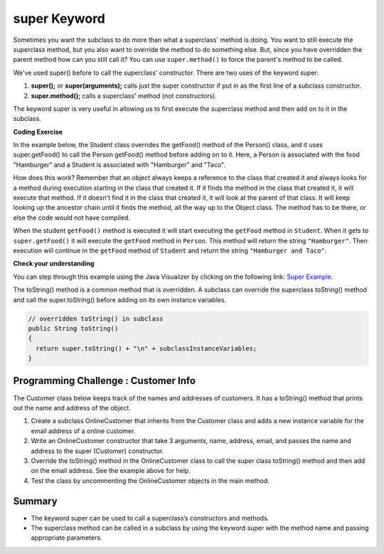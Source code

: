 .. qnum::
   :prefix: 9-4-
   :start: 1


.. |CodingEx| image:: ../../_static/codingExercise.png
    :width: 30px
    :align: middle
    :alt: coding exercise


.. |Exercise| image:: ../../_static/exercise.png
    :width: 35
    :align: middle
    :alt: exercise


.. |Groupwork| image:: ../../_static/groupwork.png
    :width: 35
    :align: middle
    :alt: groupwork

.. raw:: html

   <div class="unit-time">
     <svg xmlns="http://www.w3.org/2000/svg"
          width="16"
          height="16"
          fill="currentColor"
          class="bi
          bi-clock"
          viewBox="0 0 16 16">
       <path d="M8 3.5a.5.5 0 0 0-1 0V9a.5.5 0 0 0 .252.434l3.5 2a.5.5 0 0 0 .496-.868L8 8.71V3.5z"/>
       <path d="M8 16A8 8 0 1 0 8 0a8 8 0 0 0 0 16zm7-8A7 7 0 1 1 1 8a7 7 0 0 1 14 0z"/>
     </svg> Time estimate: 45 min.
   </div>

super Keyword
============================================

Sometimes you want the subclass to do more than what a superclass' method is doing.  You want to still execute the superclass method, but you also want to override the method to do something else.  But, since you have overridden the parent method how can you still call it?  You can use ``super.method()`` to force the parent's method to be called.

We've used super() before to call the superclass' constructor. There are two uses of the keyword super:

1. **super();** or **super(arguments);** calls just the super constructor if put in as the first line of a subclass constructor.
2. **super.method();** calls a superclass' method (not constructors).

The keyword super is very useful in allowing us to first execute the superclass method and then add on to it in the subclass.

|CodingEx| **Coding Exercise**

In the example below, the Student class overrides the getFood() method of the Person() class, and it uses super.getFood() to call the Person getFood() method before adding on to it. Here, a Person is associated with the food "Hamburger" and a Student is associated with "Hamburger" and "Taco".

.. activecode:: SuperEx
   :language: java
   :autograde: unittest

   Add another subclass called Vegan that inherits from the Student class. Add a Vegan contructor that takes a name as an argument and passes it to the super constructor. Override the getFood() method in Vegan to call the superclass getFood() but add a "No " in front of it and then say "but " and add a vegan food. Change Javier to a Vegan object in main() and try it out!
   ~~~~
   public class Person
   {
         private String name = null;

         public Person(String theName)
         {
            name = theName;
         }

         public String getFood()
         {
            return "Hamburger";
         }

         public static void main(String[] args)
         {
            Person p = new Student("Javier");
            System.out.println(p.getFood());
         }
      }

      class Student extends Person
      {
         private int id;
         private static int nextId = 0;

         public Student(String theName)
         {
           super(theName);
           id = nextId;
           nextId++;
         }

         public String getFood()
         {
            String output = super.getFood();
            return output + " and Pizza";
         }

         public int getId() {return this.id;}
         public void setId (int theId)
         {
            this.id = theId;
         }
      }
      ====
      import static org.junit.Assert.*;
          import org.junit.*;
          import java.io.*;
          import java.util.List;
          import java.util.ArrayList;

          public class RunestoneTests extends CodeTestHelper
          {
            public RunestoneTests(){
              super("Person");
            }

            @Test
            public void testMain() throws IOException
            {
              String output = getMethodOutput("main");

              String expect = "No Hamburger and Pizza but * \n";

              boolean passed = getResults(expect, output, "Expected output from main");
              assertTrue(passed);
            }

            @Test
            public void test1()
            {
              String target = "No \" + super.getFood()";
              boolean passed = checkCodeContains("\"No \" + super.getFood() called in Vegan class",  target);
              assertTrue(passed);
            }
          }



How does this work?  Remember that an object always keeps a reference to the class that created it and always looks for a method during execution starting in the class that created it.  If it finds the method in the class that created it, it will execute that method.  If it doesn't find it in the class that created it, it will look at the parent of that class.  It will keep looking up the ancestor chain until it finds the method, all the way up to the Object class.  The method has to be there, or else the code would not have compiled.

When the student ``getFood()`` method is executed it will start executing the ``getFood`` method in ``Student``.  When it gets to ``super.getFood()`` it will execute the ``getFood`` method in ``Person``.  This method will return the string ``"Hamburger"``.  Then execution will continue in the ``getFood`` method of ``Student`` and  return the string ``"Hamburger and Taco"``.

|Exercise| **Check your understanding**

.. mchoice:: qoo_6s
   :practice: T
   :answer_a: AB
   :answer_b: ABDC
   :answer_c: ABCD
   :answer_d: ABC
   :answer_e: Nothing is printed.
   :correct: b
   :feedback_a: This would be true if the object was created of type Base using new Base. But the object is really a Derived object. So all methods are looked for starting with the Derived class.
   :feedback_b: Even though b is declared as type Base it is created as an object of the Derived class, so all methods to it will be resolved starting with the Derived class. So the methodOne() in Derived will be called. This method first calls super.methodOne so this will invoke the method in the superclass (which is Base). So next the methodOne in Base will execute. This prints the letter "A" and invokes this.methodTwo(). Since b is really a Derived object, we check there first to see if it has a methodTwo. It does, so execution continues in Derived's methodTwo. This method invokes super.methodTwo. So this will invoke the method in the super class (Base) named methodTwo. This method prints the letter "B" and then returns. Next the execution returns from the call to the super.methodTwo and prints the letter "D". We return to the Base class methodOne and return from that to the Derived class methodOne and print the letter "C".
   :feedback_c: After the call to methodOne in the super class printing "A", the code continues with the implicit this.methodTwo which resolves from the current object's class which is Derived. methodTwo in the Derived class is executed which then calls super.methodTwo which invokes printin "B" from methodTwo in the Base class. Then the "D" in the Derive methodTwo is printed. Finally the program returns to methodOne in the Derived class are prints "C".
   :feedback_d: The call to methodTwo in super.methodOne is to this.methodTwo which is the method from the Derived class. Consequently the "D" is also printed.
   :feedback_e: Remember that it will first look for a method in its own class.

   Given the following class declarations, and assuming that the following declaration appears in a client program: ``Base b = new Derived();``, what is the result of the call ``b.methodOne();``?

   .. code-block:: java

     public class Base
     {
        public void methodOne()
        {
          System.out.print("A");
          methodTwo();
        }

        public void methodTwo()
        {
          System.out.print("B");
        }
     }

     public class Derived extends Base
     {
        public void methodOne()
        {
           super.methodOne();
           System.out.print("C");
        }

        public void methodTwo()
        {
          super.methodTwo();
          System.out.print("D");
        }
     }

You can step through this example using the Java Visualizer by clicking on the following link: `Super Example <http://cscircles.cemc.uwaterloo.ca/java_visualize/#code=public+class+Base%0A%7B%0A+++public+void+methodOne()%0A+++%7B%0A+++++System.out.print(%22A%22)%3B%0A+++++methodTwo()%3B%0A+++%7D%0A%0A+++public+void+methodTwo()%0A+++%7B%0A+++++System.out.print(%22B%22)%3B%0A+++%7D%0A+++%0A+++public+static+void+main(String%5B%5D+args)%0A+++%7B%0A++++++Base+b+%3D+new+Derived()%3B%0A++++++b.methodOne()%3B%0A+++%7D%0A%7D%0A%0Aclass+Derived+extends+Base%0A%7B%0A+++public+void+methodOne()%0A+++%7B%0A++++++super.methodOne()%3B%0A++++++System.out.print(%22C%22)%3B%0A+++%7D%0A%0A+++public+void+methodTwo()%0A+++%7B%0A+++++super.methodTwo()%3B%0A+++++System.out.print(%22D%22)%3B%0A+++%7D%0A%7D&mode=display&curInstr=10>`_.

The toString() method is a common method that is overridden. A subclass can override the superclass toString() method and call the super.toString() before adding on its own instance variables.

.. code-block:: java

   // overridden toString() in subclass
   public String toString()
   {
     return super.toString() + "\n" + subclassInstanceVariables;
   }

|Groupwork| Programming Challenge : Customer Info
-------------------------------------------------

The Customer class below keeps track of the names and addresses of customers. It has a toString() method that prints out the name and address of the object.

1. Create a subclass OnlineCustomer that inherits from the Customer class and adds a new instance variable for the email address of a online customer.

2. Write an OnlineCustomer constructor that take 3 arguments, name, address, email, and passes the name and address to the super (Customer) constructor.

3. Override the toString() method in the OnlineCustomer class to call the super class toString() method and then add on the email address. See the example above for help.

4. Test the class by uncommenting the OnlineCustomer objects in the main method.

.. activecode:: challenge-9-4-Customer-super
   :language: java
   :autograde: unittest

   Complete the OnlineCustomer class below to inherit from Customer and add an email address, a constructor, and override the toString() method.
   ~~~~
   public class Customer
   {
       private String name;
       private String address;

       public Customer(String n, String a)
       {
          name = n;
          address = a;
       }

       public String toString()
       {
          return "Name: " + name + "\nAddress: " + address;
       }

       public static void main(String[] args)
       {
          Customer c = new Customer("Fran Santiago", "123 Main St., Anytown, USA");
          System.out.println(c);

          // Uncomment these to test OnlineCustomer
          // OnlineCustomer c2 = new OnlineCustomer("Jasper Smith", "456 High St., Anytown, USA", "jsmith456@gmail.com");
          // System.out.println(c2);
       }
    }

    // Complete the OnlineCustomer class to inherit from Customer
    // It should have an email attribute,
    // a constructor with 3 arguments (name, address, email) that uses the super constructor,
    // and an overridden toString() method that calls the super toString() method
    //  and then prints "\nEmail:" and the email variable.
    class OnlineCustomer
    {

    }
    ====
    import static org.junit.Assert.*;
     import org.junit.*;
     import java.io.*;
     import java.util.List;
     import java.util.ArrayList;

     public class RunestoneTests extends CodeTestHelper
     {

       @Test
       public void testMain() throws IOException
       {
         String output = getMethodOutput("main");
         String expect = "Name: Fran Santiago\n" +
                         "Address: 123 Main St., Anytown, USA\n" +
                         "Name: Jasper Smith\n" +
                         "Address: 456 High St., Anytown, USA\n" +
                         "Email: jsmith456@gmail.com";
         boolean passed = getResults(expect, output, "Expected output from main");
         assertTrue(passed);
       }
        @Test
        public void containsExtends()
        {
           String target = "OnlineCustomer extends Customer";
           boolean passed = checkCodeContains(target);
           assertTrue(passed);
        }

       @Test
        public void test1()
        {
         String code = getCode();
         String target = "public String toString()";

         int num = countOccurencesRegex(code, target);
         boolean passed = (num == 2);

         getResults("2", ""+num, "2 toString methods", passed);
         assertTrue(passed);
       }

        @Test
        public void containsSuper()
        {
           String target = "super(";
           boolean passed = checkCodeContains(target);
           assertTrue(passed);
         }
     }



Summary
--------

- The keyword super can be used to call a superclass’s constructors and methods.

- The superclass method can be called in a subclass by using the keyword super with the method name and passing appropriate parameters.